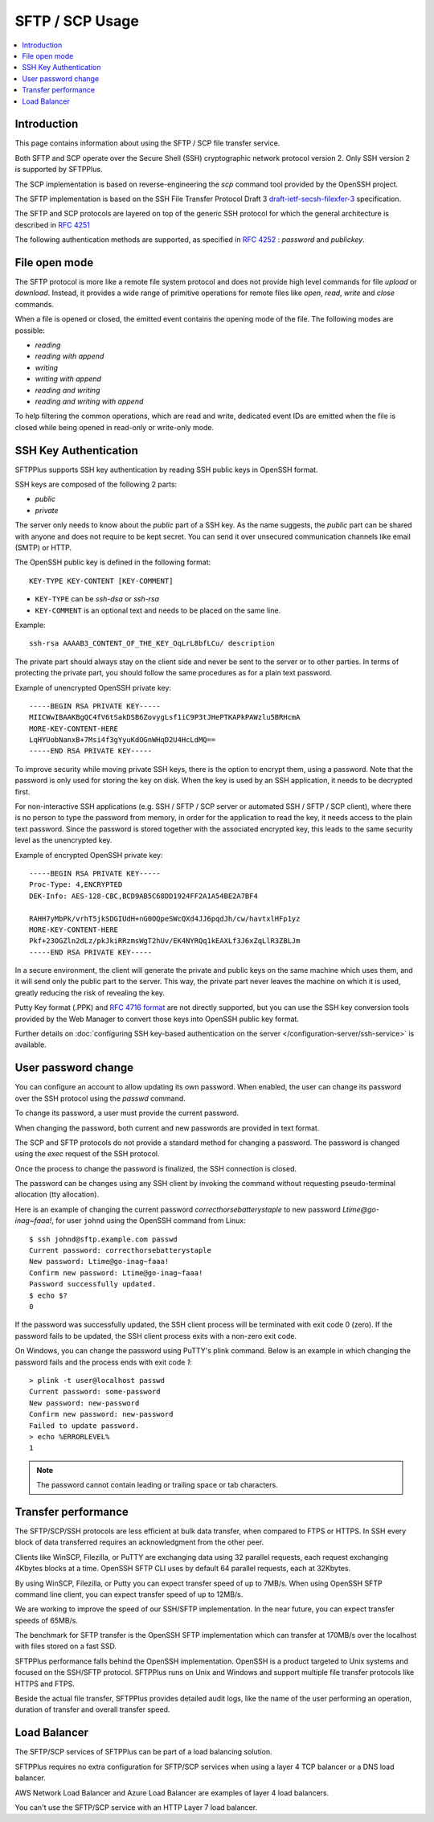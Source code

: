SFTP / SCP Usage
================

..  contents:: :local:


Introduction
------------

This page contains information about using the SFTP / SCP file transfer
service.

Both SFTP and SCP operate over the Secure Shell (SSH) cryptographic
network protocol version 2.
Only SSH version 2 is supported by SFTPPlus.

The SCP implementation is based on reverse-engineering the `scp` command
tool provided by the OpenSSH project.

The SFTP implementation is based on the SSH File Transfer Protocol Draft 3
`draft-ietf-secsh-filexfer-3
<https://tools.ietf.org/html/draft-ietf-secsh-filexfer-03>`_ specification.

The SFTP and SCP protocols are layered on top of the generic SSH protocol for
which the general architecture is described in
`RFC 4251 <http://tools.ietf.org/html/rfc4251>`_

The following authentication methods are supported, as specified in
`RFC 4252 <http://tools.ietf.org/html/rfc4252>`_ : `password` and `publickey`.


File open mode
--------------

The SFTP protocol is more like a remote file system protocol and does not
provide high level commands for file `upload` or `download`.
Instead, it provides a wide range of primitive operations for remote files like
`open`, `read`, `write` and `close` commands.

When a file is opened or closed, the emitted event contains the opening mode of
the file.
The following modes are possible:

* `reading`
* `reading with append`
* `writing`
* `writing with append`
* `reading and writing`
* `reading and writing with append`

To help filtering the common operations, which are read and write,
dedicated event IDs are emitted when the file is closed while being opened
in read-only or write-only mode.


.. _operation-sftp-ssh-key-authentication:

SSH Key Authentication
----------------------

SFTPPlus supports SSH key authentication by reading SSH public keys in
OpenSSH format.

SSH keys are composed of the following 2 parts:

* `public`
* `private`

The server only needs to know about the `public` part of a SSH key.
As the name suggests, the `public` part can be shared with anyone and does
not require to be kept secret.
You can send it over unsecured communication channels like email (SMTP) or
HTTP.

The OpenSSH public key is defined in the following format::

    KEY-TYPE KEY-CONTENT [KEY-COMMENT]

* ``KEY-TYPE`` can be `ssh-dsa` or `ssh-rsa`
* ``KEY-COMMENT`` is an optional text and needs to be placed on the same line.

Example::

    ssh-rsa AAAAB3_CONTENT_OF_THE_KEY_OqLrL8bfLCu/ description

The private part should always stay on the client side and never be
sent to the server or to other parties.
In terms of protecting the private part, you should follow the same
procedures as for a plain text password.

Example of unencrypted OpenSSH private key::

    -----BEGIN RSA PRIVATE KEY-----
    MIICWwIBAAKBgQC4fV6tSakDSB6ZovygLsf1iC9P3tJHePTKAPkPAWzlu5BRHcmA
    MORE-KEY-CONTENT-HERE
    LqHYUobNanxB+7Msi4f3gYyuKdOGnWHqD2U4HcLdMQ==
    -----END RSA PRIVATE KEY-----

To improve security while moving private SSH keys, there is the option
to encrypt them, using a password.
Note that the password is only used for storing the key on disk.
When the key is used by an SSH application, it needs to be decrypted first.

For non-interactive SSH applications (e.g. SSH / SFTP / SCP server or automated
SSH / SFTP / SCP client), where there is no person to type the password from
memory, in order for the application to read the key, it needs access to the
plain text password.
Since the password is stored together with the associated encrypted key, this
leads to the same security level as the unencrypted key.

Example of encrypted OpenSSH private key::

    -----BEGIN RSA PRIVATE KEY-----
    Proc-Type: 4,ENCRYPTED
    DEK-Info: AES-128-CBC,BCD9AB5C68DD1924FF2A1A54BE2A7BF4

    RAHH7yMbPk/vrhT5jkSDGIUdH+nG0OQpeSWcQXd4JJ6pqdJh/cw/havtxlHFp1yz
    MORE-KEY-CONTENT-HERE
    Pkf+23OGZln2dLz/pkJkiRRzmsWgT2hUv/EK4NYRQq1kEAXLf3J6xZqLlR3ZBLJm
    -----END RSA PRIVATE KEY-----

In a secure environment, the client will generate the private and public
keys on the same machine which uses them, and it will send only the
public part to the server.
This way, the private part never leaves the machine on which it is used,
greatly reducing the risk of revealing the key.

Putty Key format (.PPK) and
`RFC 4716 format <https://tools.ietf.org/html/rfc4716>`_ are not directly
supported, but you can use the SSH key conversion tools provided by the
Web Manager to convert those keys into OpenSSH public key format.

Further details on :doc:`configuring SSH key-based authentication on the server
</configuration-server/ssh-service>` is available.


User password change
--------------------

You can configure an account to allow updating its own password.
When enabled, the user can change its password over the SSH protocol
using the `passwd` command.

To change its password, a user must provide the current password.

When changing the password, both current and new passwords are provided in
text format.

The SCP and SFTP protocols do not provide a standard method for changing
a password.
The password is changed using the `exec` request of the SSH protocol.

Once the process to change the password is finalized, the SSH connection is
closed.

The password can be changes using any SSH client by invoking the command
without requesting pseudo-terminal allocation (tty allocation).

Here is an example of changing the current password
`correcthorsebatterystaple` to new password `Ltime@go-inag~faaa!`,
for user ``johnd`` using the OpenSSH command from Linux::

    $ ssh johnd@sftp.example.com passwd
    Current password: correcthorsebatterystaple
    New password: Ltime@go-inag~faaa!
    Confirm new password: Ltime@go-inag~faaa!
    Password successfully updated.
    $ echo $?
    0

If the password was successfully updated, the SSH client process will be
terminated with exit code 0 (zero).
If the password fails to be updated, the SSH client process exits with a
non-zero exit code.

On Windows, you can change the password using PuTTY's plink command.
Below is an example in which changing the password fails and the process
ends with exit code `1`::

    > plink -t user@localhost passwd
    Current password: some-password
    New password: new-password
    Confirm new password: new-password
    Failed to update password.
    > echo %ERRORLEVEL%
    1

..  note::
    The password cannot contain leading or trailing space or tab characters.


Transfer performance
--------------------

The SFTP/SCP/SSH protocols are less efficient at bulk data transfer,
when compared to FTPS or HTTPS.
In SSH every block of data transferred requires an acknowledgment from the
other peer.

Clients like WinSCP, Filezilla, or PuTTY are exchanging data
using 32 parallel requests,
each request exchanging 4Kbytes blocks at a time.
OpenSSH SFTP CLI uses by default 64 parallel requests, each at 32Kbytes.

By using WinSCP, Filezilla, or Putty you can expect transfer speed of up to
7MB/s.
When using OpenSSH SFTP command line client, you can expect transfer speed
of up to 12MB/s.

We are working to improve the speed of our SSH/SFTP implementation.
In the near future, you can expect transfer speeds of 65MB/s.

The benchmark for SFTP transfer is the OpenSSH SFTP implementation
which can transfer at 170MB/s over the localhost with files stored on a fast
SSD.

SFTPPlus performance falls behind the OpenSSH implementation.
OpenSSH is a product targeted to Unix systems and focused on the SSH/SFTP
protocol.
SFTPPlus runs on Unix and Windows
and support multiple file transfer protocols like HTTPS and FTPS.

Beside the actual file transfer, SFTPPlus provides detailed audit logs,
like the name of the user performing an operation, duration of transfer and
overall transfer speed.


Load Balancer
-------------

The SFTP/SCP services of SFTPPlus can be part of a load balancing solution.

SFTPPlus requires no extra configuration for SFTP/SCP services
when using a layer 4 TCP balancer or a DNS load balancer.

AWS Network Load Balancer and Azure Load Balancer are examples of layer 4
load balancers.

You can't use the SFTP/SCP service with an HTTP Layer 7 load balancer.
